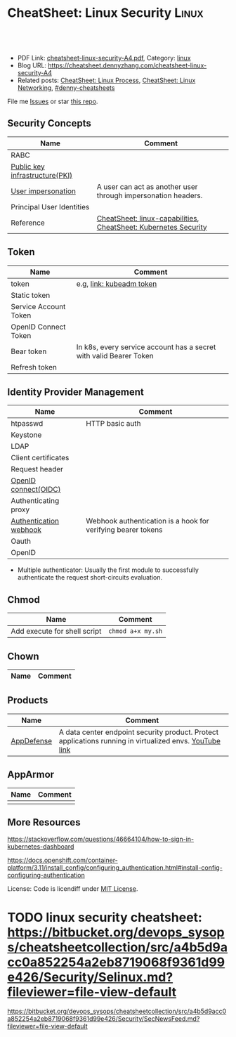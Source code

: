 * CheatSheet: Linux Security                                          :Linux:
:PROPERTIES:
:type:     linux
:export_file_name: cheatsheet-linux-security-A4.pdf
:END:

#+BEGIN_HTML
<a href="https://github.com/dennyzhang/cheatsheet.dennyzhang.com/tree/master/cheatsheet-linux-security-A4"><img align="right" width="200" height="183" src="https://www.dennyzhang.com/wp-content/uploads/denny/watermark/github.png" /></a>
<div id="the whole thing" style="overflow: hidden;">
<div style="float: left; padding: 5px"> <a href="https://www.linkedin.com/in/dennyzhang001"><img src="https://www.dennyzhang.com/wp-content/uploads/sns/linkedin.png" alt="linkedin" /></a></div>
<div style="float: left; padding: 5px"><a href="https://github.com/dennyzhang"><img src="https://www.dennyzhang.com/wp-content/uploads/sns/github.png" alt="github" /></a></div>
<div style="float: left; padding: 5px"><a href="https://www.dennyzhang.com/slack" target="_blank" rel="nofollow"><img src="https://www.dennyzhang.com/wp-content/uploads/sns/slack.png" alt="slack"/></a></div>
</div>

<br/><br/>
<a href="http://makeapullrequest.com" target="_blank" rel="nofollow"><img src="https://img.shields.io/badge/PRs-welcome-brightgreen.svg" alt="PRs Welcome"/></a>
#+END_HTML

- PDF Link: [[https://github.com/dennyzhang/cheatsheet.dennyzhang.com/blob/master/cheatsheet-linux-security-A4/cheatsheet-linux-security-A4.pdf][cheatsheet-linux-security-A4.pdf]], Category: [[https://cheatsheet.dennyzhang.com/category/linux/][linux]]
- Blog URL: https://cheatsheet.dennyzhang.com/cheatsheet-linux-security-A4
- Related posts: [[https://cheatsheet.dennyzhang.com/cheatsheet-process-A4][CheatSheet: Linux Process]], [[https://cheatsheet.dennyzhang.com/cheatsheet-networking-A4][CheatSheet: Linux Networking]], [[https://github.com/topics/denny-cheatsheets][#denny-cheatsheets]]

File me [[https://github.com/dennyzhang/cheatsheet.dennyzhang.com/issues][Issues]] or star [[https://github.com/dennyzhang/cheatsheet.dennyzhang.com][this repo]].
** Security Concepts
| Name                           | Comment                                                         |
|--------------------------------+-----------------------------------------------------------------|
| RABC                           |                                                                 |
| [[https://en.wikipedia.org/wiki/Public_key_infrastructure][Public key infrastructure(PKI)]] |                                                                 |
| [[https://kubernetes.io/docs/reference/access-authn-authz/authentication/#user-impersonation][User impersonation]]             | A user can act as another user through impersonation headers.   |
| Principal User Identities      |                                                                 |
| Reference                      | [[https://cheatsheet.dennyzhang.com/cheatsheet-linux-capabilities-A4][CheatSheet: linux-capabilities]], [[https://cheatsheet.dennyzhang.com/cheatsheet-k8s-security-A4][CheatSheet: Kubernetes Security]] |
** Token
| Name                  | Comment                                                            |
|-----------------------+--------------------------------------------------------------------|
| token                 | e.g, [[https://kubernetes.io/docs/reference/setup-tools/kubeadm/kubeadm-token/][link: kubeadm token]]                                           |
| Static token          |                                                                    |
| Service Account Token |                                                                    |
| OpenID Connect Token  |                                                                    |
| Bear token            | In k8s, every service account has a secret with valid Bearer Token |
| Refresh token         |                                                                    |
** Identity Provider Management
| Name                   | Comment                                                      |
|------------------------+--------------------------------------------------------------|
| htpasswd               | HTTP basic auth                                              |
| Keystone               |                                                              |
| LDAP                   |                                                              |
| Client certificates    |                                                              |
| Request header         |                                                              |
| [[https://en.wikipedia.org/wiki/OpenID_Connect][OpenID connect(OIDC)]]   |                                                              |
| Authenticating proxy   |                                                              |
| [[https://kubernetes.io/docs/reference/access-authn-authz/authentication/#webhook-token-authentication][Authentication webhook]] | Webhook authentication is a hook for verifying bearer tokens |
| Oauth                  |                                                              |
| OpenID                 |                                                              |
- Multiple authenticator: Usually the first module to successfully authenticate the request short-circuits evaluation.
** Chmod
| Name                         | Comment           |
|------------------------------+-------------------|
| Add execute for shell script | =chmod a+x my.sh= |
** Chown
| Name                         | Comment           |
|------------------------------+-------------------|
** Products
| Name       | Comment                                                                                                 |
|------------+---------------------------------------------------------------------------------------------------------|
| [[https://www.vmware.com/products/appdefense.html][AppDefense]] | A data center endpoint security product. Protect applications running in virtualized envs. [[https://www.youtube.com/watch?v=HiJgn6GGX5w][YouTube link]] |
** AppArmor
| Name | Comment |
|------+---------|
|      |         |
** More Resources
https://stackoverflow.com/questions/46664104/how-to-sign-in-kubernetes-dashboard

https://docs.openshift.com/container-platform/3.11/install_config/configuring_authentication.html#install-config-configuring-authentication

License: Code is licendiff under [[https://www.dennyzhang.com/wp-content/mit_license.txt][MIT License]].

#+BEGIN_HTML
<a href="https://cheatsheet.dennyzhang.com"><img align="right" width="201" height="268" src="https://raw.githubusercontent.com/USDevOps/mywechat-slack-group/master/images/denny_201706.png"></a>

<a href="https://cheatsheet.dennyzhang.com"><img align="right" src="https://raw.githubusercontent.com/dennyzhang/cheatsheet.dennyzhang.com/master/images/cheatsheet_dns.png"></a>
#+END_HTML
* org-mode configuration                                           :noexport:
#+STARTUP: overview customtime noalign logdone showall
#+DESCRIPTION:
#+KEYWORDS:
#+LATEX_HEADER: \usepackage[margin=0.6in]{geometry}
#+LaTeX_CLASS_OPTIONS: [8pt]
#+LATEX_HEADER: \usepackage[english]{babel}
#+LATEX_HEADER: \usepackage{lastpage}
#+LATEX_HEADER: \usepackage{fancyhdr}
#+LATEX_HEADER: \pagestyle{fancy}
#+LATEX_HEADER: \fancyhf{}
#+LATEX_HEADER: \rhead{Updated: \today}
#+LATEX_HEADER: \rfoot{\thepage\ of \pageref{LastPage}}
#+LATEX_HEADER: \lfoot{\href{https://github.com/dennyzhang/cheatsheet.dennyzhang.com/tree/master/cheatsheet-linux-security-A4}{GitHub: https://github.com/dennyzhang/cheatsheet.dennyzhang.com/tree/master/cheatsheet-linux-security-A4}}
#+LATEX_HEADER: \lhead{\href{https://cheatsheet.dennyzhang.com/cheatsheet-slack-A4}{Blog URL: https://cheatsheet.dennyzhang.com/cheatsheet-linux-security-A4}}
#+AUTHOR: Denny Zhang
#+EMAIL:  denny@dennyzhang.com
#+TAGS: noexport(n)
#+PRIORITIES: A D C
#+OPTIONS:   H:3 num:t toc:nil \n:nil @:t ::t |:t ^:t -:t f:t *:t <:t
#+OPTIONS:   TeX:t LaTeX:nil skip:nil d:nil todo:t pri:nil tags:not-in-toc
#+EXPORT_EXCLUDE_TAGS: exclude noexport
#+SEQ_TODO: TODO HALF ASSIGN | DONE BYPASS DELEGATE CANCELED DEFERRED
#+LINK_UP:
#+LINK_HOME:
* TODO chmod & chown: /Users/zdenny/git_code/kubernets_community/cheat/cheat/cheatsheets/ :noexport:
* TODO AppArmor cheatsheet: https://bitbucket.org/devops_sysops/cheatsheetcollection/src/a4b5d9acc0a852254a2eb8719068f9361d99e426/Security/AppArmor.md?fileviewer=file-view-default :noexport:
* TODO linux security cheatsheet: https://bitbucket.org/devops_sysops/cheatsheetcollection/src/a4b5d9acc0a852254a2eb8719068f9361d99e426/Security/Selinux.md?fileviewer=file-view-default
https://bitbucket.org/devops_sysops/cheatsheetcollection/src/a4b5d9acc0a852254a2eb8719068f9361d99e426/Security/SecNewsFeed.md?fileviewer=file-view-default
